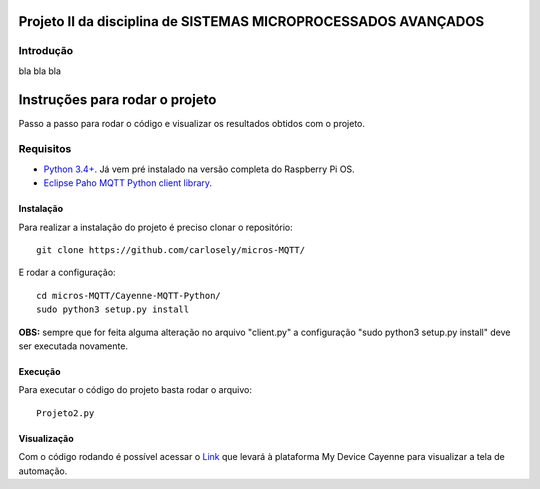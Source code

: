 Projeto II da disciplina de SISTEMAS MICROPROCESSADOS AVANÇADOS
***************************

Introdução
============
bla bla bla

Instruções para rodar o projeto
***************************
Passo a passo para rodar o código e visualizar os resultados obtidos com o projeto.

Requisitos
============
* `Python 3.4+ <https://www.python.org/downloads/>`_. Já vem pré instalado na versão completa do Raspberry Pi OS. 
* `Eclipse Paho MQTT Python client library <https://github.com/eclipse/paho.mqtt.python>`_.

Instalação
------------
Para realizar a instalação do projeto é preciso clonar o repositório:
::

  git clone https://github.com/carlosely/micros-MQTT/
  
E rodar a configuração:
::
  cd micros-MQTT/Cayenne-MQTT-Python/
  sudo python3 setup.py install


**OBS:** sempre que for feita alguma alteração no arquivo "client.py" a configuração "sudo python3 setup.py install" deve ser executada novamente.

Execução
------------
Para executar o código do projeto basta rodar o arquivo:
:: 

  Projeto2.py
  
Visualização
------------
Com o código rodando é possível acessar o `Link <https://cayenne.mydevices.com/shared/5f7e50879abe4a5bb3166cda/project/2cfe19ee-efe1-4035-9089-f0e02559217a>`_ que levará à plataforma My Device Cayenne para visualizar a tela de automação.
